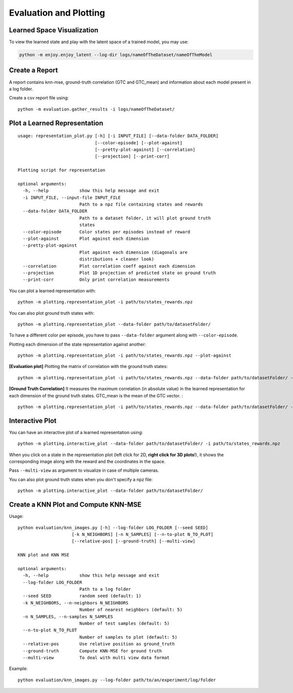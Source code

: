 .. _eval:

Evaluation and Plotting
-----------------------

Learned Space Visualization
~~~~~~~~~~~~~~~~~~~~~~~~~~~

To view the learned state and play with the latent space of a trained
model, you may use:

.. code:: bash

   python -m enjoy.enjoy_latent --log-dir logs/nameOfTheDataset/nameOfTheModel

Create a Report
~~~~~~~~~~~~~~~

A report contains knn-mse, ground-truth correlation (GTC and GTC_mean) and information about each model present in a log folder.

Create a csv report file using:

::

   python -m evaluation.gather_results -i logs/nameOfTheDataset/


Plot a Learned Representation
~~~~~~~~~~~~~~~~~~~~~~~~~~~~~

::

  usage: representation_plot.py [-h] [-i INPUT_FILE] [--data-folder DATA_FOLDER]
                                [--color-episode] [--plot-against]
                                [--pretty-plot-against] [--correlation]
                                [--projection] [--print-corr]

  Plotting script for representation

  optional arguments:
    -h, --help            show this help message and exit
    -i INPUT_FILE, --input-file INPUT_FILE
                          Path to a npz file containing states and rewards
    --data-folder DATA_FOLDER
                          Path to a dataset folder, it will plot ground truth
                          states
    --color-episode       Color states per episodes instead of reward
    --plot-against        Plot against each dimension
    --pretty-plot-against
                          Plot against each dimension (diagonals are
                          distributions + cleaner look)
    --correlation         Plot correlation coeff against each dimension
    --projection          Plot 1D projection of predicted state on ground truth
    --print-corr          Only print correlation measurements


You can plot a learned representation with:

::

   python -m plotting.representation_plot -i path/to/states_rewards.npz

You can also plot ground truth states with:

::

   python -m plotting.representation_plot --data-folder path/to/datasetFolder/

To have a different color per episode, you have to pass
``--data-folder`` argument along with ``--color-episode``.

Plotting each dimension of the state representation against another:

::

   python -m plotting.representation_plot -i path/to/states_rewards.npz --plot-against

**[Evaluation plot]** Plotting the matrix of correlation with the ground
truth states:

::

   python -m plotting.representation_plot -i path/to/states_rewards.npz --data-folder path/to/datasetFolder/ --correlation

**[Ground Truth Correlation]** It measures the maximum correlation (in absolute value) in the learned representation
for each dimension of the ground truth states. GTC_mean is the mean of the GTC vector. :

::

   python -m plotting.representation_plot -i path/to/states_rewards.npz --data-folder path/to/datasetFolder/ --correlation --print-corr

Interactive Plot
~~~~~~~~~~~~~~~~

You can have an interactive plot of a learned representation using:

::

   python -m plotting.interactive_plot --data-folder path/to/datasetFolder/ -i path/to/states_rewards.npz

When you click on a state in the representation plot (left click for 2D,
**right click for 3D plots**!), it shows the corresponding image along
with the reward and the coordinates in the space.

Pass ``--multi-view`` as argument to visualize in case of multiple
cameras.

You can also plot ground truth states when you don't specify a npz file:

::

   python -m plotting.interactive_plot --data-folder path/to/datasetFolder/

Create a KNN Plot and Compute KNN-MSE
~~~~~~~~~~~~~~~~~~~~~~~~~~~~~~~~~~~~~

Usage:

::

   python evaluation/knn_images.py [-h] --log-folder LOG_FOLDER [--seed SEED]
                        [-k N_NEIGHBORS] [-n N_SAMPLES] [--n-to-plot N_TO_PLOT]
                        [--relative-pos] [--ground-truth] [--multi-view]

   KNN plot and KNN MSE

   optional arguments:
     -h, --help            show this help message and exit
     --log-folder LOG_FOLDER
                           Path to a log folder
     --seed SEED           random seed (default: 1)
     -k N_NEIGHBORS, --n-neighbors N_NEIGHBORS
                           Number of nearest neighbors (default: 5)
     -n N_SAMPLES, --n-samples N_SAMPLES
                           Number of test samples (default: 5)
     --n-to-plot N_TO_PLOT
                           Number of samples to plot (default: 5)
     --relative-pos        Use relative position as ground_truth
     --ground-truth        Compute KNN-MSE for ground truth
     --multi-view          To deal with multi view data format


Example:

::

   python evaluation/knn_images.py --log-folder path/to/an/experiment/log/folder
